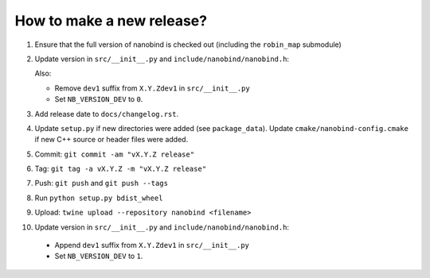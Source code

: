 How to make a new release?
--------------------------

1. Ensure that the full version of nanobind is checked out (including the
   ``robin_map`` submodule)

2. Update version in ``src/__init__.py`` and ``include/nanobind/nanobind.h``:

   Also:

   - Remove ``dev1`` suffix from ``X.Y.Zdev1`` in ``src/__init__.py``
   - Set ``NB_VERSION_DEV`` to ``0``.

3. Add release date to ``docs/changelog.rst``.

4. Update ``setup.py`` if new directories were added (see ``package_data``).
   Update ``cmake/nanobind-config.cmake`` if new C++ source or header files
   were added.

5. Commit: ``git commit -am "vX.Y.Z release"``

6. Tag: ``git tag -a vX.Y.Z -m "vX.Y.Z release"``

7. Push: ``git push`` and ``git push --tags``

8. Run ``python setup.py bdist_wheel``

9. Upload: ``twine upload --repository nanobind <filename>``

10. Update version in ``src/__init__.py`` and ``include/nanobind/nanobind.h``:

   - Append ``dev1`` suffix from ``X.Y.Zdev1`` in ``src/__init__.py``
   - Set ``NB_VERSION_DEV`` to ``1``.
